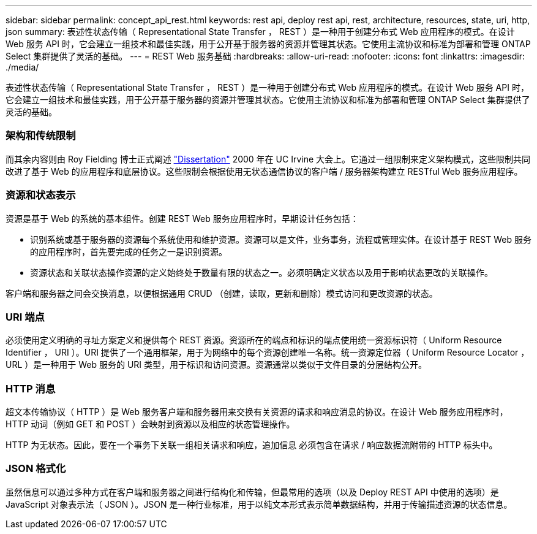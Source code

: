 ---
sidebar: sidebar 
permalink: concept_api_rest.html 
keywords: rest api, deploy rest api, rest, architecture, resources, state, uri, http, json 
summary: 表述性状态传输（ Representational State Transfer ， REST ）是一种用于创建分布式 Web 应用程序的模式。在设计 Web 服务 API 时，它会建立一组技术和最佳实践，用于公开基于服务器的资源并管理其状态。它使用主流协议和标准为部署和管理 ONTAP Select 集群提供了灵活的基础。 
---
= REST Web 服务基础
:hardbreaks:
:allow-uri-read: 
:nofooter: 
:icons: font
:linkattrs: 
:imagesdir: ./media/


[role="lead"]
表述性状态传输（ Representational State Transfer ， REST ）是一种用于创建分布式 Web 应用程序的模式。在设计 Web 服务 API 时，它会建立一组技术和最佳实践，用于公开基于服务器的资源并管理其状态。它使用主流协议和标准为部署和管理 ONTAP Select 集群提供了灵活的基础。



=== 架构和传统限制

而其余内容则由 Roy Fielding 博士正式阐述 https://www.ics.uci.edu/~fielding/pubs/dissertation/top.htm["Dissertation"] 2000 年在 UC Irvine 大会上。它通过一组限制来定义架构模式，这些限制共同改进了基于 Web 的应用程序和底层协议。这些限制会根据使用无状态通信协议的客户端 / 服务器架构建立 RESTful Web 服务应用程序。



=== 资源和状态表示

资源是基于 Web 的系统的基本组件。创建 REST Web 服务应用程序时，早期设计任务包括：

* 识别系统或基于服务器的资源每个系统使用和维护资源。资源可以是文件，业务事务，流程或管理实体。在设计基于 REST Web 服务的应用程序时，首先要完成的任务之一是识别资源。
* 资源状态和关联状态操作资源的定义始终处于数量有限的状态之一。必须明确定义状态以及用于影响状态更改的关联操作。


客户端和服务器之间会交换消息，以便根据通用 CRUD （创建，读取，更新和删除）模式访问和更改资源的状态。



=== URI 端点

必须使用定义明确的寻址方案定义和提供每个 REST 资源。资源所在的端点和标识的端点使用统一资源标识符（ Uniform Resource Identifier ， URI ）。URI 提供了一个通用框架，用于为网络中的每个资源创建唯一名称。统一资源定位器（ Uniform Resource Locator ， URL ）是一种用于 Web 服务的 URI 类型，用于标识和访问资源。资源通常以类似于文件目录的分层结构公开。



=== HTTP 消息

超文本传输协议（ HTTP ）是 Web 服务客户端和服务器用来交换有关资源的请求和响应消息的协议。在设计 Web 服务应用程序时， HTTP 动词（例如 GET 和 POST ）会映射到资源以及相应的状态管理操作。

HTTP 为无状态。因此，要在一个事务下关联一组相关请求和响应，追加信息 必须包含在请求 / 响应数据流附带的 HTTP 标头中。



=== JSON 格式化

虽然信息可以通过多种方式在客户端和服务器之间进行结构化和传输，但最常用的选项（以及 Deploy REST API 中使用的选项）是 JavaScript 对象表示法（ JSON ）。JSON 是一种行业标准，用于以纯文本形式表示简单数据结构，并用于传输描述资源的状态信息。
